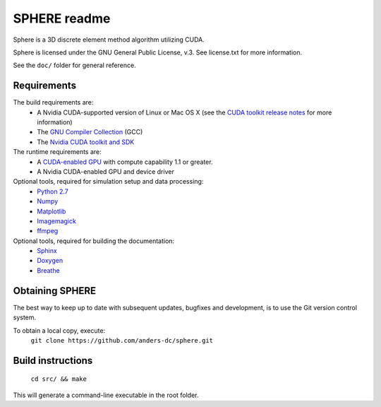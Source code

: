 =============
SPHERE readme
=============
Sphere is a 3D discrete element method algorithm utilizing CUDA.

Sphere is licensed under the GNU General Public License, v.3.
See license.txt for more information.

See the ``doc/`` folder for general reference.

Requirements
------------
The build requirements are:
  * A Nvidia CUDA-supported version of Linux or Mac OS X (see the `CUDA toolkit release notes <http://docs.nvidia.com/cuda/cuda-toolkit-release-notes/index.html>`_ for more information)
  * The `GNU Compiler Collection <http://gcc.gnu.org/>`_ (GCC)
  * The `Nvidia CUDA toolkit and SDK <https://developer.nvidia.com/cuda-downloads>`_

The runtime requirements are:
  * A `CUDA-enabled GPU <http://www.nvidia.com/object/cuda_gpus.html>`_ with compute capability 1.1 or greater.
  * A Nvidia CUDA-enabled GPU and device driver

Optional tools, required for simulation setup and data processing:
  * `Python 2.7 <http://www.python.org/getit/releases/2.7/>`_
  * `Numpy <http://numpy.scipy.org>`_
  * `Matplotlib <http://matplotlib.org>`_
  * `Imagemagick <http://www.imagemagick.org/script/index.php>`_
  * `ffmpeg <http://ffmpeg.org/>`_

Optional tools, required for building the documentation:
  * `Sphinx <http://sphinx-doc.org>`_
  * `Doxygen <http://www.stack.nl/~dimitri/doxygen/>`_
  * `Breathe <http://michaeljones.github.com/breathe/>`_

Obtaining SPHERE
----------------
The best way to keep up to date with subsequent updates, bugfixes
and development, is to use the Git version control system.

To obtain a local copy, execute:
  ``git clone https://github.com/anders-dc/sphere.git``

Build instructions
------------------
  ``cd src/ && make``

This will generate a command-line executable in the root folder.
